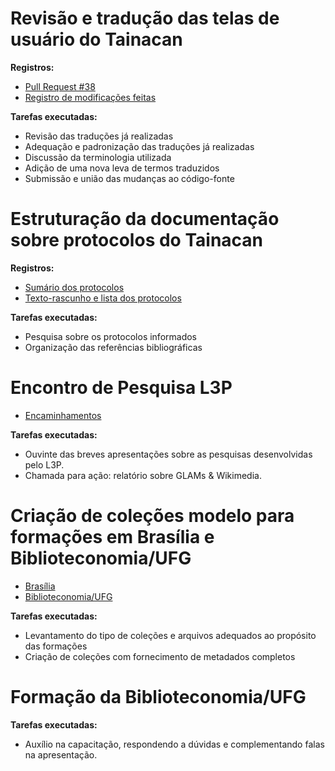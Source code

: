 * Revisão e tradução das telas de usuário do Tainacan
*Registros:*
- [[https://github.com/tainacan/tainacan/pull/38][Pull Request #38]]
- [[https://github.com/contraexemplo/DoW-ML/blob/master/Tainacan/TranslatingStrings.org][Registro de modificações feitas]]

*Tarefas executadas:*
- Revisão das traduções já realizadas
- Adequação e padronização das traduções já realizadas
- Discussão da terminologia utilizada
- Adição de uma nova leva de termos traduzidos
- Submissão e união das mudanças ao código-fonte

* Estruturação da documentação sobre protocolos do Tainacan
*Registros:*
- [[https://github.com/contraexemplo/DoW-ML/blob/master/Tainacan/ProtocolsSummary.org][Sumário dos protocolos]]
- [[https://github.com/contraexemplo/DoW-ML/blob/master/Tainacan/Protocols.org][Texto-rascunho e lista dos protocolos]]

*Tarefas executadas:*
- Pesquisa sobre os protocolos informados
- Organização das referências bibliográficas

* Encontro de Pesquisa L3P
- [[https://github.com/contraexemplo/DoW-ML/blob/master/OtherImportantDocuments/MediaLabMeetUp.org][Encaminhamentos]]

*Tarefas executadas:*
- Ouvinte das breves apresentações sobre as pesquisas desenvolvidas pelo L3P.
- Chamada para ação: relatório sobre GLAMs & Wikimedia.

* Criação de coleções modelo para formações em Brasília e Biblioteconomia/UFG
- [[https://github.com/contraexemplo/DoW-ML/blob/master/Tainacan/CreatingCollectionsBSB.org][Brasília]]
- [[https://github.com/contraexemplo/DoW-ML/blob/master/Tainacan/CreatingCollectionsUFGBiblio.org][Biblioteconomia/UFG]]

*Tarefas executadas:*
- Levantamento do tipo de coleções e arquivos adequados ao propósito das formações
- Criação de coleções com fornecimento de metadados completos

* Formação da Biblioteconomia/UFG
*Tarefas executadas:*
- Auxílio na capacitação, respondendo a dúvidas e complementando falas na apresentação.
